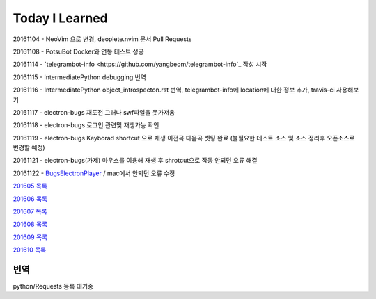 Today I Learned
================

20161104 - NeoVim 으로 변경, deoplete.nvim 문서 Pull Requests

20161108 - PotsuBot Docker와 연동 테스트 성공

20161114 - `telegrambot-info <https://github.com/yangbeom/telegrambot-info`_ 작성 시작

20161115 - IntermediatePython debugging 번역

20161116 - IntermediatePython object_introspecton.rst 번역, telegrambot-info에
location에 대한 정보 추가, travis-ci 사용해보기

20161117 - electron-bugs 재도전 그러나 swf파일을 못가져옴

20161118 - electron-bugs 로그인 관련및 재생가능 확인

20161119 - electron-bugs Keyborad shortcut 으로 재생 이전곡 다음곡 셋팅 완료
(불필요한 테스트 소스 및 소스 정리후 오픈소스로 변경할 예정)

20161121 - electron-bugs(가제) 마우스를 이용해 재생 후 shrotcut으로 작동 안되던
오류 해결

20161122 - `BugsElectronPlayer
<https://github.com/yangbeom/BugsElectronPlayer>`_ / mac에서 안되던 오류 수정

`201605 목록 <TOC/201605.rst>`_

`201606 목록 <TOC/201606.rst>`_

`201607 목록 <TOC/201607.rst>`_

`201608 목록 <TOC/201608.rst>`_

`201609 목록 <TOC/201609.rst>`_

`201610 목록 <TOC/201610.rst>`_

번역
----

python/Requests 등록 대기중
